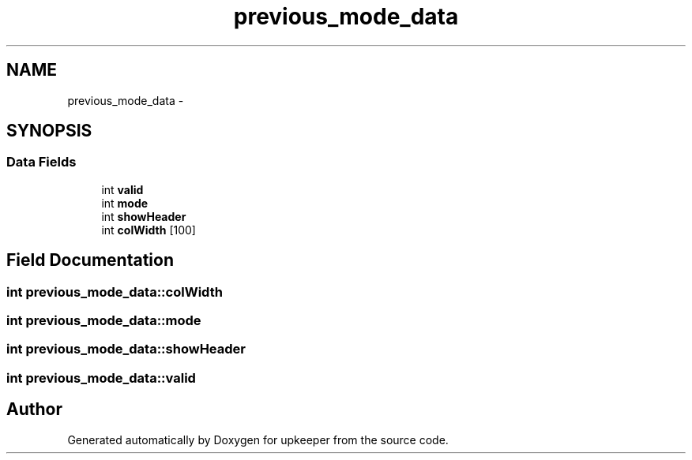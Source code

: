 .TH "previous_mode_data" 3 "20 Jul 2011" "Version 1" "upkeeper" \" -*- nroff -*-
.ad l
.nh
.SH NAME
previous_mode_data \- 
.SH SYNOPSIS
.br
.PP
.SS "Data Fields"

.in +1c
.ti -1c
.RI "int \fBvalid\fP"
.br
.ti -1c
.RI "int \fBmode\fP"
.br
.ti -1c
.RI "int \fBshowHeader\fP"
.br
.ti -1c
.RI "int \fBcolWidth\fP [100]"
.br
.in -1c
.SH "Field Documentation"
.PP 
.SS "int \fBprevious_mode_data::colWidth\fP"
.PP
.SS "int \fBprevious_mode_data::mode\fP"
.PP
.SS "int \fBprevious_mode_data::showHeader\fP"
.PP
.SS "int \fBprevious_mode_data::valid\fP"
.PP


.SH "Author"
.PP 
Generated automatically by Doxygen for upkeeper from the source code.
